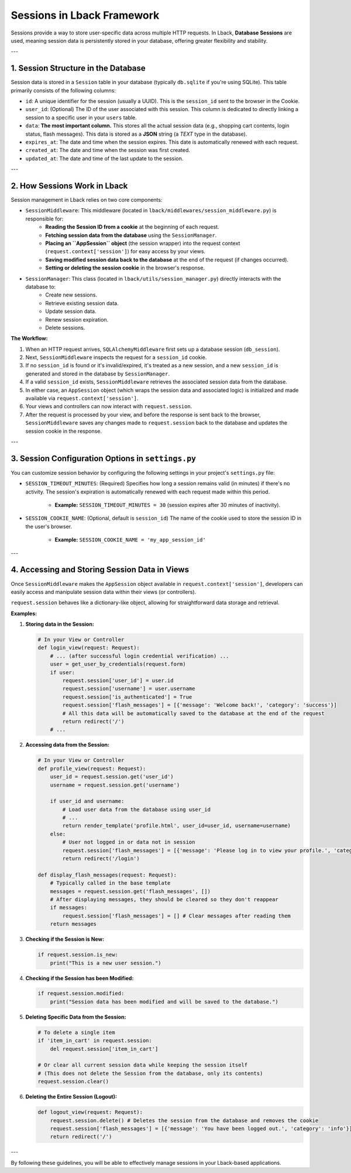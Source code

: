 Sessions in Lback Framework
===========================

Sessions provide a way to store user-specific data across multiple HTTP requests. In Lback, **Database Sessions** are used, meaning session data is persistently stored in your database, offering greater flexibility and stability.

---

1. Session Structure in the Database
-----------------------------------

Session data is stored in a ``Session`` table in your database (typically ``db.sqlite`` if you're using SQLite). This table primarily consists of the following columns:

* ``id``: A unique identifier for the session (usually a UUID). This is the ``session_id`` sent to the browser in the Cookie.
* ``user_id``: (Optional) The ID of the user associated with this session. This column is dedicated to directly linking a session to a specific user in your ``users`` table.
* ``data``: **The most important column.** This stores all the actual session data (e.g., shopping cart contents, login status, flash messages). This data is stored as a **JSON** string (a `TEXT` type in the database).
* ``expires_at``: The date and time when the session expires. This date is automatically renewed with each request.
* ``created_at``: The date and time when the session was first created.
* ``updated_at``: The date and time of the last update to the session.

---

2. How Sessions Work in Lback
-----------------------------

Session management in Lback relies on two core components:

* ``SessionMiddleware``: This middleware (located in ``lback/middlewares/session_middleware.py``) is responsible for:
    * **Reading the Session ID from a cookie** at the beginning of each request.
    * **Fetching session data from the database** using the ``SessionManager``.
    * **Placing an ``AppSession`` object** (the session wrapper) into the request context (``request.context['session']``) for easy access by your views.
    * **Saving modified session data back to the database** at the end of the request (if changes occurred).
    * **Setting or deleting the session cookie** in the browser's response.

* ``SessionManager``: This class (located in ``lback/utils/session_manager.py``) directly interacts with the database to:
    * Create new sessions.
    * Retrieve existing session data.
    * Update session data.
    * Renew session expiration.
    * Delete sessions.

**The Workflow:**

1.  When an HTTP request arrives, ``SQLAlchemyMiddleware`` first sets up a database session (``db_session``).
2.  Next, ``SessionMiddleware`` inspects the request for a ``session_id`` cookie.
3.  If no ``session_id`` is found or it's invalid/expired, it's treated as a new session, and a new ``session_id`` is generated and stored in the database by ``SessionManager``.
4.  If a valid ``session_id`` exists, ``SessionMiddleware`` retrieves the associated session data from the database.
5.  In either case, an ``AppSession`` object (which wraps the session data and associated logic) is initialized and made available via ``request.context['session']``.
6.  Your views and controllers can now interact with ``request.session``.
7.  After the request is processed by your view, and before the response is sent back to the browser, ``SessionMiddleware`` saves any changes made to ``request.session`` back to the database and updates the session cookie in the response.

---

3. Session Configuration Options in ``settings.py``
------------------------------------------------

You can customize session behavior by configuring the following settings in your project's ``settings.py`` file:

* ``SESSION_TIMEOUT_MINUTES``: (Required) Specifies how long a session remains valid (in minutes) if there's no activity. The session's expiration is automatically renewed with each request made within this period.

    * **Example:** ``SESSION_TIMEOUT_MINUTES = 30`` (session expires after 30 minutes of inactivity).

* ``SESSION_COOKIE_NAME``: (Optional, default is ``session_id``) The name of the cookie used to store the session ID in the user's browser.

    * **Example:** ``SESSION_COOKIE_NAME = 'my_app_session_id'``

---

4. Accessing and Storing Session Data in Views
-----------------------------------------------

Once ``SessionMiddleware`` makes the ``AppSession`` object available in ``request.context['session']``, developers can easily access and manipulate session data within their views (or controllers).

``request.session`` behaves like a dictionary-like object, allowing for straightforward data storage and retrieval.

**Examples:**

1.  **Storing data in the Session:**

    .. code-block:: python

        # In your View or Controller
        def login_view(request: Request):
            # ... (after successful login credential verification) ...
            user = get_user_by_credentials(request.form)
            if user:
                request.session['user_id'] = user.id
                request.session['username'] = user.username
                request.session['is_authenticated'] = True
                request.session['flash_messages'] = [{'message': 'Welcome back!', 'category': 'success'}]
                # All this data will be automatically saved to the database at the end of the request
                return redirect('/')
            # ...

2.  **Accessing data from the Session:**

    .. code-block:: python

        # In your View or Controller
        def profile_view(request: Request):
            user_id = request.session.get('user_id')
            username = request.session.get('username')

            if user_id and username:
                # Load user data from the database using user_id
                # ...
                return render_template('profile.html', user_id=user_id, username=username)
            else:
                # User not logged in or data not in session
                request.session['flash_messages'] = [{'message': 'Please log in to view your profile.', 'category': 'warning'}]
                return redirect('/login')

        def display_flash_messages(request: Request):
            # Typically called in the base template
            messages = request.session.get('flash_messages', [])
            # After displaying messages, they should be cleared so they don't reappear
            if messages:
                request.session['flash_messages'] = [] # Clear messages after reading them
            return messages

3.  **Checking if the Session is New:**

    .. code-block:: python

        if request.session.is_new:
            print("This is a new user session.")

4.  **Checking if the Session has been Modified:**

    .. code-block:: python

        if request.session.modified:
            print("Session data has been modified and will be saved to the database.")

5.  **Deleting Specific Data from the Session:**

    .. code-block:: python

        # To delete a single item
        if 'item_in_cart' in request.session:
            del request.session['item_in_cart']

        # Or clear all current session data while keeping the session itself
        # (This does not delete the Session from the database, only its contents)
        request.session.clear()

6.  **Deleting the Entire Session (Logout):**

    .. code-block:: python

        def logout_view(request: Request):
            request.session.delete() # Deletes the session from the database and removes the cookie
            request.session['flash_messages'] = [{'message': 'You have been logged out.', 'category': 'info'}]
            return redirect('/')

---

By following these guidelines, you will be able to effectively manage sessions in your Lback-based applications.